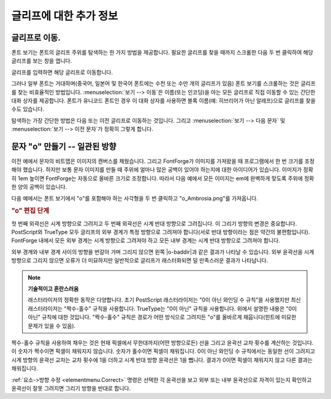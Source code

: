 글리프에 대한 추가 정보
==============


글리프로 이동.
---------------------

폰트 보기는 폰트의 글리프 주위를 탐색하는 한 가지 방법을 제공합니다. 필요한 글리프를 찾을 때까지 스크롤한 다음 두 번 클릭하여 해당 글리프를 보는 창을 엽니다.

글리프를 입력하면 해당 글리프로 이동합니다.

그러나 일부 폰트는 거대하며(중국어, 일본어 및 한국어 폰트에는 수천 또는 수만 개의 글리프가 있음) 폰트 보기를 스크롤하는 것은 글리프를 찾는 비효율적인 방법입니다. :menuselection:`보기 --> 이동`은 이름(또는 인코딩)을 아는 모든 글리프로 직접 이동할 수 있는 간단한 대화 상자를 제공합니다. 폰트가 유니코드 폰트인 경우 이 대화 상자를 사용하면 블록 이름(예: 히브리어가 아닌 알레프)으로 글리프를 찾을 수도 있습니다.

탐색하는 가장 간단한 방법은 다음 또는 이전 글리프로 이동하는 것입니다. 그리고 :menuselection:`보기 --> 다음 문자` 및 :menuselection:`보기 --> 이전 문자`가 정확히 그렇게 합니다.


문자 "o" 만들기 -- 일관된 방향
------------------------------------------------

이전 예에서 문자의 비트맵은 이미지의 캔버스를 채웠습니다. 그리고 FontForge가 이미지를 가져왔을 때 프로그램에서 한 번 크기를 조정해야 했습니다. 하지만 보통 문자 이미지를 만들 때 주위에 얼마나 많은 공백이 있어야 하는지에 대한 아이디어가 있습니다. 이미지가 정확히 1em 높이면 FontForge는 자동으로 올바른 크기로 조정합니다. 따라서 다음 예에서 모든 이미지는 em에 완벽하게 맞도록 주위에 정확한 양의 공백이 있습니다.

다음 예에서는 폰트 보기에서 "o"를 포함해야 하는 사각형을 두 번 클릭하고 "o_Ambrosia.png"를 가져옵니다.

.. rubric:: "o" 편집 단계

.. flex-grid::

   * - .. image:: /images/o1.png
     - .. image:: /images/o2.png
     - .. image:: /images/o3.png
     - .. image:: /images/o4.png

첫 번째 외곽선은 시계 방향으로 그려지고 두 번째 외곽선은 시계 반대 방향으로 그려집니다. 이 그리기 방향의 변경은 중요합니다. PostScript와 TrueType 모두 글리프의 외부 경계가 특정 방향으로 그려져야 합니다(서로 반대 방향이라는 점은 약간의 불편함입니다). FontForge 내에서 모든 외부 경계는 시계 방향으로 그려져야 하고 모든 내부 경계는 시계 반대 방향으로 그려져야 합니다.

외부 경계와 내부 경계 사이의 방향을 번갈아 가며 그리지 않으면 왼쪽 |o-baddir|과 같은 결과가 나타날 수 있습니다. 외부 윤곽선을 시계 방향으로 그리지 않으면 오류가 더 미묘하지만 일반적으로 글리프가 래스터화되면 덜 만족스러운 결과가 나타납니다.

.. |o-baddir| image:: /images/o-baddir.png

.. note::
  **기술적이고 혼란스러움**

  래스터라이저의 정확한 동작은 다양합니다. 초기 PostScript 래스터라이저는 "0이 아닌 와인딩 수 규칙"을 사용했지만 최신 래스터라이저는 "짝수-홀수" 규칙을 사용합니다. TrueType는 "0이 아닌" 규칙을 사용합니다. 위에서 설명한 내용은 "0이 아닌" 규칙에 대한 것입니다. "짝수-홀수" 규칙은 경로가 어떤 방식으로 그려지든 "o"를 올바르게 채웁니다(힌트에 미묘한 문제가 있을 수 있음).

.. _editexample2.even-odd-non-zero:

짝수-홀수 규칙을 사용하여 채우는 것은 현재 픽셀에서 무한대까지(어떤 방향으로든) 선을 그리고 윤곽선 교차 횟수를 계산하는 것입니다. 이 숫자가 짝수이면 픽셀이 채워지지 않습니다. 숫자가 홀수이면 픽셀이 채워집니다. 0이 아닌 와인딩 수 규칙에서는 동일한 선이 그려지고 시계 방향의 윤곽선 교차는 교차 횟수에 1을 더하고 시계 반대 방향 윤곽선은 1을 뺍니다. 결과가 0이면 픽셀이 채워지지 않고 다른 결과는 채워집니다.

:ref:`요소->방향 수정 <elementmenu.Correct>` 명령은 선택한 각 윤곽선을 보고 외부 또는 내부 윤곽선으로 자격이 있는지 확인하고 윤곽선이 잘못 그려지면 그리기 방향을 반대로 합니다.
